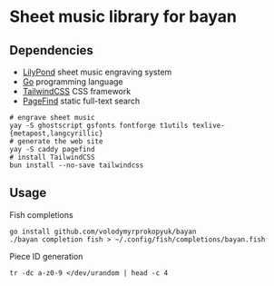 * Sheet music library for bayan

** Dependencies

- [[https://lilypond.org/][LilyPond]] sheet music engraving system
- [[https://go.dev/][Go]] programming language
- [[https://tailwindcss.com/][TailwindCSS]] CSS framework
- [[https://pagefind.app/][PageFind]] static full-text search

#+BEGIN_SRC fish
# engrave sheet music
yay -S ghostscript gsfonts fontforge t1utils texlive-{metapost,langcyrillic}
# generate the web site
yay -S caddy pagefind
# install TailwindCSS
bun install --no-save tailwindcss
#+END_SRC

** Usage

Fish completions

#+BEGIN_SRC fish
go install github.com/volodymyrprokopyuk/bayan
./bayan completion fish > ~/.config/fish/completions/bayan.fish
#+END_SRC

Piece ID generation

#+BEGIN_SRC fish
tr -dc a-z0-9 </dev/urandom | head -c 4
#+END_SRC

